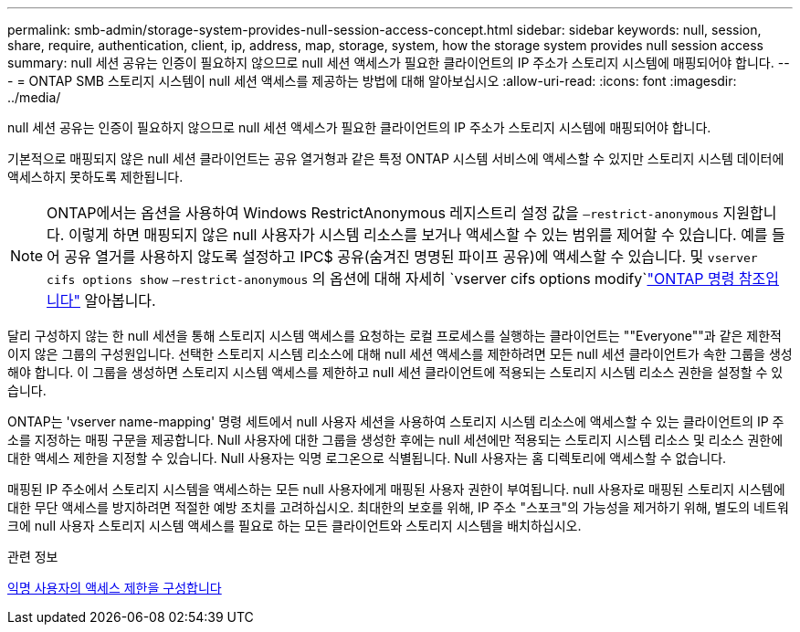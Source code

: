 ---
permalink: smb-admin/storage-system-provides-null-session-access-concept.html 
sidebar: sidebar 
keywords: null, session, share, require, authentication, client, ip, address, map, storage, system, how the storage system provides null session access 
summary: null 세션 공유는 인증이 필요하지 않으므로 null 세션 액세스가 필요한 클라이언트의 IP 주소가 스토리지 시스템에 매핑되어야 합니다. 
---
= ONTAP SMB 스토리지 시스템이 null 세션 액세스를 제공하는 방법에 대해 알아보십시오
:allow-uri-read: 
:icons: font
:imagesdir: ../media/


[role="lead"]
null 세션 공유는 인증이 필요하지 않으므로 null 세션 액세스가 필요한 클라이언트의 IP 주소가 스토리지 시스템에 매핑되어야 합니다.

기본적으로 매핑되지 않은 null 세션 클라이언트는 공유 열거형과 같은 특정 ONTAP 시스템 서비스에 액세스할 수 있지만 스토리지 시스템 데이터에 액세스하지 못하도록 제한됩니다.

[NOTE]
====
ONTAP에서는 옵션을 사용하여 Windows RestrictAnonymous 레지스트리 설정 값을 `–restrict-anonymous` 지원합니다. 이렇게 하면 매핑되지 않은 null 사용자가 시스템 리소스를 보거나 액세스할 수 있는 범위를 제어할 수 있습니다. 예를 들어 공유 열거를 사용하지 않도록 설정하고 IPC$ 공유(숨겨진 명명된 파이프 공유)에 액세스할 수 있습니다. 및 `vserver cifs options show` `–restrict-anonymous` 의 옵션에 대해 자세히 `vserver cifs options modify`link:https://docs.netapp.com/us-en/ontap-cli/search.html?q=vserver+cifs+options["ONTAP 명령 참조입니다"^] 알아봅니다.

====
달리 구성하지 않는 한 null 세션을 통해 스토리지 시스템 액세스를 요청하는 로컬 프로세스를 실행하는 클라이언트는 ""Everyone""과 같은 제한적이지 않은 그룹의 구성원입니다. 선택한 스토리지 시스템 리소스에 대해 null 세션 액세스를 제한하려면 모든 null 세션 클라이언트가 속한 그룹을 생성해야 합니다. 이 그룹을 생성하면 스토리지 시스템 액세스를 제한하고 null 세션 클라이언트에 적용되는 스토리지 시스템 리소스 권한을 설정할 수 있습니다.

ONTAP는 'vserver name-mapping' 명령 세트에서 null 사용자 세션을 사용하여 스토리지 시스템 리소스에 액세스할 수 있는 클라이언트의 IP 주소를 지정하는 매핑 구문을 제공합니다. Null 사용자에 대한 그룹을 생성한 후에는 null 세션에만 적용되는 스토리지 시스템 리소스 및 리소스 권한에 대한 액세스 제한을 지정할 수 있습니다. Null 사용자는 익명 로그온으로 식별됩니다. Null 사용자는 홈 디렉토리에 액세스할 수 없습니다.

매핑된 IP 주소에서 스토리지 시스템을 액세스하는 모든 null 사용자에게 매핑된 사용자 권한이 부여됩니다. null 사용자로 매핑된 스토리지 시스템에 대한 무단 액세스를 방지하려면 적절한 예방 조치를 고려하십시오. 최대한의 보호를 위해, IP 주소 "스포크"의 가능성을 제거하기 위해, 별도의 네트워크에 null 사용자 스토리지 시스템 액세스를 필요로 하는 모든 클라이언트와 스토리지 시스템을 배치하십시오.

.관련 정보
xref:configure-access-restrictions-anonymous-users-task.adoc[익명 사용자의 액세스 제한을 구성합니다]
